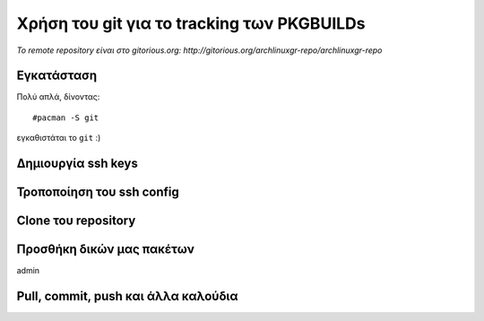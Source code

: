 ===========================================
Χρήση του git για το tracking των PKGBUILDs
===========================================

*Το remote repository είναι στο gitorious\.org: http://gitorious.org/archlinuxgr-repo/archlinuxgr-repo*

Εγκατάσταση
-----------
Πολύ απλά, δίνοντας:: 

	#pacman -S git

εγκαθιστάται το ``git`` :)

Δημιουργία ssh keys
-------------------


Τροποποίηση του ssh config
--------------------------


Clone του repository
--------------------


Προσθήκη δικών μας πακέτων
--------------------------
admin

Pull, commit, push και άλλα καλούδια
------------------------------------

		
